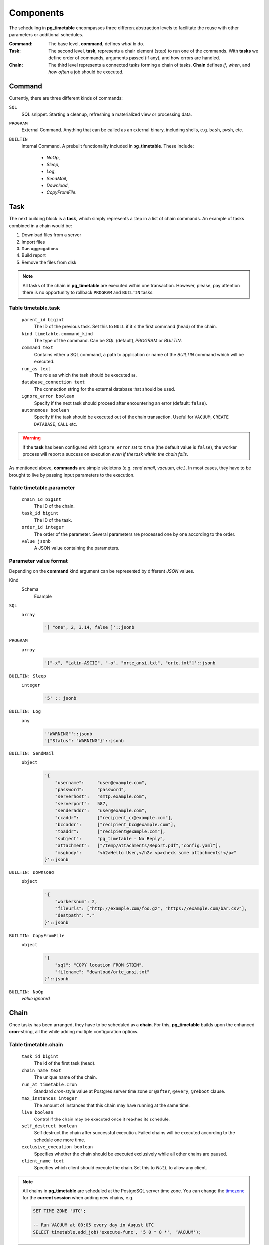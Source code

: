 Components
================================================

The scheduling in **pg_timetable** encompasses three different abstraction levels to facilitate the reuse with other parameters or additional schedules.

:Command: The base level, **command**, defines *what* to do.
:Task: The second level, **task**, represents a chain element (step) to run one of the commands. With **tasks** we define order of commands, arguments passed (if any), and how errors are handled.
:Chain: The third level represents a connected tasks forming a chain of tasks. **Chain** defines *if*, *when*, and *how often* a job should be executed.

Command
------------------------------------------------

Currently, there are three different kinds of commands:

``SQL`` 
    SQL snippet. Starting a cleanup, refreshing a materialized view or processing data.

``PROGRAM``
    External Command. Anything that can be called as an external binary, including shells, e.g. ``bash``, ``pwsh``, etc.

``BUILTIN``
    Internal Command. A prebuilt functionality included in **pg_timetable**. These include:

        * *NoOp*, 
        * *Sleep*, 
        * *Log*,
        * *SendMail*, 
        * *Download*,
        * *CopyFromFile*.

Task
------------------------------------------------

The next building block is a **task**, which simply represents a step in a list of chain commands. An example of tasks combined in a chain would be:

#. Download files from a server
#. Import files
#. Run aggregations
#. Build report
#. Remove the files from disk

.. note::
    
    All tasks of the chain in **pg_timetable** are executed within one transaction. However, please, pay attention there is no opportunity to rollback ``PROGRAM`` and ``BUILTIN`` tasks.

Table timetable.task
~~~~~~~~~~~~~~~~~~~~~~~~~~~~~~~~~~~~

    ``parent_id bigint``
        The ID of the previous task.  Set this to ``NULL`` if it is the first command (head) of the chain.
    ``kind timetable.command_kind``
        The type of the command. Can be *SQL* (default), *PROGRAM* or *BUILTIN*.
    ``command text``
        Contains either a SQL command, a path to application or name of the *BUILTIN* command which will be executed.
    ``run_as text``
        The role as which the task should be executed as.
    ``database_connection text``
        The connection string for the external database that should be used.
    ``ignore_error boolean``
        Specify if the next task should proceed after encountering an error (default: ``false``).
    ``autonomous boolean``
        Specify if the task should be executed out of the chain transaction. Useful for ``VACUUM``, ``CREATE DATABASE``, ``CALL`` etc.


.. warning:: If the **task** has been configured with ``ignore_error`` set to ``true`` (the default value is ``false``), the worker process will report a success on execution *even if the task within the chain fails*.

As mentioned above, **commands** are simple skeletons (e.g. *send email*, *vacuum*, etc.).
In most cases, they have to be brought to live by passing input parameters to the execution. 

Table timetable.parameter
~~~~~~~~~~~~~~~~~~~~~~~~~~~~~~~~~~~~~~~~~

    ``chain_id bigint``
        The ID of the chain.
    ``task_id bigint``
        The ID of the task.
    ``order_id integer``
        The order of the parameter. Several parameters are processed one by one according to the order.
    ``value jsonb``
        A JSON value containing the parameters.

Parameter value format
~~~~~~~~~~~~~~~~~~~~~~~~~~~~~~~~~~~~~~~~~
Depending on the **command** kind argument can be represented by different *JSON* values.

Kind
    Schema
        Example

``SQL``
    ``array``
        .. code-block:: SQL
        
            '[ "one", 2, 3.14, false ]'::jsonb
    
``PROGRAM``
    ``array`` 
        .. code-block:: SQL

            '["-x", "Latin-ASCII", "-o", "orte_ansi.txt", "orte.txt"]'::jsonb
           
``BUILTIN: Sleep``
    ``integer``
        .. code-block:: SQL
        
            '5' :: jsonb


``BUILTIN: Log``
    ``any``
        .. code-block:: SQL
                
            '"WARNING"'::jsonb
            '{"Status": "WARNING"}'::jsonb
        
``BUILTIN: SendMail``
    ``object``
        .. code-block:: SQL
                
            '{
                "username":     "user@example.com",
                "password":     "password",
                "serverhost":   "smtp.example.com",
                "serverport":   587,
                "senderaddr":   "user@example.com",
                "ccaddr":       ["recipient_cc@example.com"],
                "bccaddr":      ["recipient_bcc@example.com"],
                "toaddr":       ["recipient@example.com"],
                "subject":      "pg_timetable - No Reply",
                "attachment":   ["/temp/attachments/Report.pdf","config.yaml"],
                "msgbody":      "<h2>Hello User,</h2> <p>check some attachments!</p>"
            }'::jsonb
        
``BUILTIN: Download``
    ``object``
        .. code-block:: SQL
                
            '{
                "workersnum": 2, 
                "fileurls": ["http://example.com/foo.gz", "https://example.com/bar.csv"], 
                "destpath": "."
            }'::jsonb
        
``BUILTIN: CopyFromFile``
    ``object``
        .. code-block:: SQL
                
            '{
                "sql": "COPY location FROM STDIN", 
                "filename": "download/orte_ansi.txt" 
            }'::jsonb
        
``BUILTIN: NoOp``
    *value ignored*

Chain
------------------------------------------------

Once tasks has been arranged, they have to be scheduled as a **chain**. For this, **pg_timetable** builds upon the enhanced **cron**-string, all the while adding multiple configuration options.

Table timetable.chain
~~~~~~~~~~~~~~~~~~~~~~~~~~~~~~~~~~~~~~~~~

    ``task_id bigint``
        The id of the first task (head).
    ``chain_name text``
        The unique name of the chain.
    ``run_at timetable.cron``
        Standard *cron*-style value at Postgres server time zone or ``@after``, ``@every``, ``@reboot`` clause.
    ``max_instances integer``
        The amount of instances that this chain may have running at the same time.
    ``live boolean``
        Control if the chain may be executed once it reaches its schedule.
    ``self_destruct boolean``
        Self destruct the chain after successful execution. Failed chains will be executed according to the schedule one more time.
    ``exclusive_execution boolean``
        Specifies whether the chain should be executed exclusively while all other chains are paused.
    ``client_name text``
        Specifies which client should execute the chain. Set this to `NULL` to allow any client.

.. note::
    
    All chains in **pg_timetable** are scheduled at the PostgreSQL server time zone.
    You can change the `timezone <https://www.postgresql.org/docs/current/datatype-datetime.html#DATATYPE-TIMEZONES>`_ 
    for the **current session** when adding new chains, e.g.
    
    .. code-block:: SQL

        SET TIME ZONE 'UTC';
        
        -- Run VACUUM at 00:05 every day in August UTC
        SELECT timetable.add_job('execute-func', '5 0 * 8 *', 'VACUUM');
